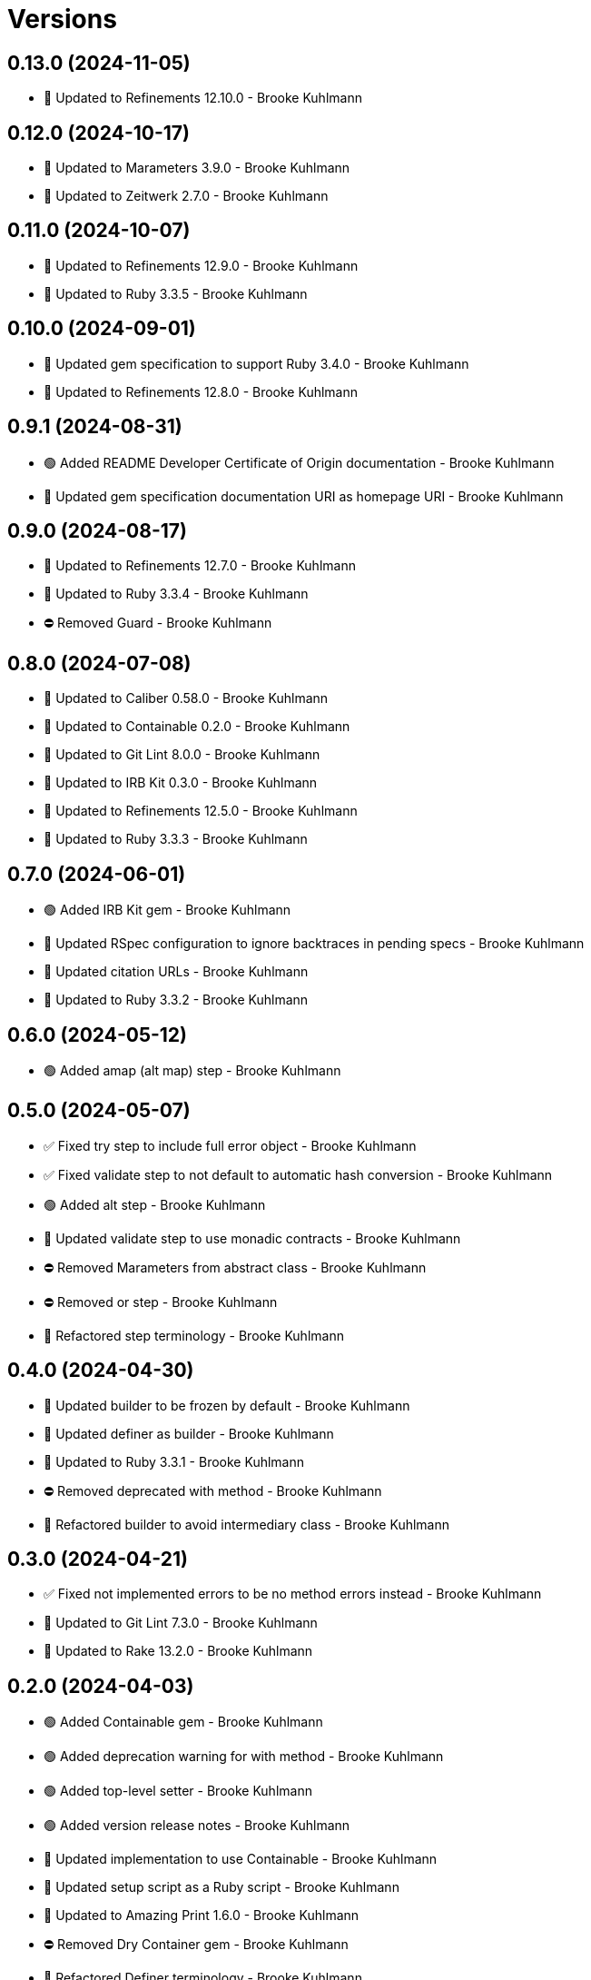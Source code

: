 = Versions

== 0.13.0 (2024-11-05)

* 🔼 Updated to Refinements 12.10.0 - Brooke Kuhlmann

== 0.12.0 (2024-10-17)

* 🔼 Updated to Marameters 3.9.0 - Brooke Kuhlmann
* 🔼 Updated to Zeitwerk 2.7.0 - Brooke Kuhlmann

== 0.11.0 (2024-10-07)

* 🔼 Updated to Refinements 12.9.0 - Brooke Kuhlmann
* 🔼 Updated to Ruby 3.3.5 - Brooke Kuhlmann

== 0.10.0 (2024-09-01)

* 🔼 Updated gem specification to support Ruby 3.4.0 - Brooke Kuhlmann
* 🔼 Updated to Refinements 12.8.0 - Brooke Kuhlmann

== 0.9.1 (2024-08-31)

* 🟢 Added README Developer Certificate of Origin documentation - Brooke Kuhlmann
* 🔼 Updated gem specification documentation URI as homepage URI - Brooke Kuhlmann

== 0.9.0 (2024-08-17)

* 🔼 Updated to Refinements 12.7.0 - Brooke Kuhlmann
* 🔼 Updated to Ruby 3.3.4 - Brooke Kuhlmann
* ⛔️ Removed Guard - Brooke Kuhlmann

== 0.8.0 (2024-07-08)

* 🔼 Updated to Caliber 0.58.0 - Brooke Kuhlmann
* 🔼 Updated to Containable 0.2.0 - Brooke Kuhlmann
* 🔼 Updated to Git Lint 8.0.0 - Brooke Kuhlmann
* 🔼 Updated to IRB Kit 0.3.0 - Brooke Kuhlmann
* 🔼 Updated to Refinements 12.5.0 - Brooke Kuhlmann
* 🔼 Updated to Ruby 3.3.3 - Brooke Kuhlmann

== 0.7.0 (2024-06-01)

* 🟢 Added IRB Kit gem - Brooke Kuhlmann
* 🔼 Updated RSpec configuration to ignore backtraces in pending specs - Brooke Kuhlmann
* 🔼 Updated citation URLs - Brooke Kuhlmann
* 🔼 Updated to Ruby 3.3.2 - Brooke Kuhlmann

== 0.6.0 (2024-05-12)

* 🟢 Added amap (alt map) step - Brooke Kuhlmann

== 0.5.0 (2024-05-07)

* ✅ Fixed try step to include full error object - Brooke Kuhlmann
* ✅ Fixed validate step to not default to automatic hash conversion - Brooke Kuhlmann
* 🟢 Added alt step - Brooke Kuhlmann
* 🔼 Updated validate step to use monadic contracts - Brooke Kuhlmann
* ⛔️ Removed Marameters from abstract class - Brooke Kuhlmann
* ⛔️ Removed or step - Brooke Kuhlmann
* 🔁 Refactored step terminology - Brooke Kuhlmann

== 0.4.0 (2024-04-30)

* 🔼 Updated builder to be frozen by default - Brooke Kuhlmann
* 🔼 Updated definer as builder - Brooke Kuhlmann
* 🔼 Updated to Ruby 3.3.1 - Brooke Kuhlmann
* ⛔️ Removed deprecated with method - Brooke Kuhlmann
* 🔁 Refactored builder to avoid intermediary class - Brooke Kuhlmann

== 0.3.0 (2024-04-21)

* ✅ Fixed not implemented errors to be no method errors instead - Brooke Kuhlmann
* 🔼 Updated to Git Lint 7.3.0 - Brooke Kuhlmann
* 🔼 Updated to Rake 13.2.0 - Brooke Kuhlmann

== 0.2.0 (2024-04-03)

* 🟢 Added Containable gem - Brooke Kuhlmann
* 🟢 Added deprecation warning for with method - Brooke Kuhlmann
* 🟢 Added top-level setter - Brooke Kuhlmann
* 🟢 Added version release notes - Brooke Kuhlmann
* 🔼 Updated implementation to use Containable - Brooke Kuhlmann
* 🔼 Updated setup script as a Ruby script - Brooke Kuhlmann
* 🔼 Updated to Amazing Print 1.6.0 - Brooke Kuhlmann
* ⛔️ Removed Dry Container gem - Brooke Kuhlmann
* 🔁 Refactored Definer terminology - Brooke Kuhlmann
* 🔁 Refactored defining of pipe method - Brooke Kuhlmann
* 🔁 Refactored stepable as definer - Brooke Kuhlmann

== 0.1.0 (2024-03-03)

* 🟢 Added documentation - Brooke Kuhlmann
* 🟢 Added benchmark - Brooke Kuhlmann
* 🟢 Added module - Brooke Kuhlmann
* 🟢 Added stepable - Brooke Kuhlmann
* 🟢 Added pipe - Brooke Kuhlmann
* 🟢 Added steps - Brooke Kuhlmann
* 🟢 Added steps - Brooke Kuhlmann
* 🟢 Added composable - Brooke Kuhlmann
* 🟢 Added gem dependencies - Brooke Kuhlmann
* 🟢 Added project skeleton - Brooke Kuhlmann
